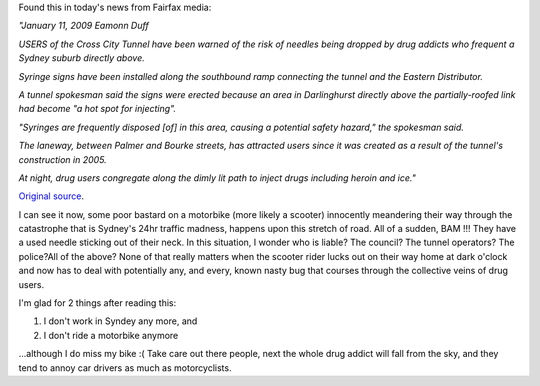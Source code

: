 .. title: Syringes falling from the sky?!
.. slug: Syringes_falling_from_the_sky
.. date: 2009-01-11 14:36:37 UTC+10:00
.. tags: James,blog
.. category: 
.. link: 

Found this in today's news from Fairfax media:

*"January 11, 2009 Eamonn Duff*

*USERS of the Cross City Tunnel have been warned of the risk of needles
being dropped by drug addicts who frequent a Sydney suburb directly
above.*

*Syringe signs have been installed along the southbound ramp connecting
the tunnel and the Eastern Distributor.*

*A tunnel spokesman said the signs were erected because an area in
Darlinghurst directly above the partially-roofed link had become "a
hot spot for injecting".*

*"Syringes are frequently disposed [of] in this area, causing a
potential safety hazard," the spokesman said.*

*The laneway, between Palmer and Bourke streets, has attracted users
since it was created as a result of the tunnel's construction in 2005.*

*At night, drug users congregate along the dimly lit path to inject
drugs including heroin and ice."*

`Original source`_.

I can see it now, some poor bastard on a motorbike (more likely a
scooter) innocently meandering their way through the catastrophe that
is Sydney's 24hr traffic madness, happens upon this stretch of road.
All of a sudden, BAM !!! They have a used needle sticking out of their
neck. In this situation, I wonder who is liable? The council? The
tunnel operators? The police?All of the above? None of that really
matters when the scooter rider lucks out on their way home at dark
o'clock and now has to deal with potentially any, and every, known
nasty bug that courses through the collective veins of drug users.

I'm glad for 2 things after reading this:


#. I don't work in Syndey any more, and
#. I don't ride a motorbike anymore


...although I do miss my bike :( Take care out there people, next the
whole drug addict will fall from the sky, and they tend to annoy car
drivers as much as motorcyclists.

.. _Original source: http://www.smh.com.au/news/national/syringes-falling-from-the-sky/2009/01/10/1231004356536.html


